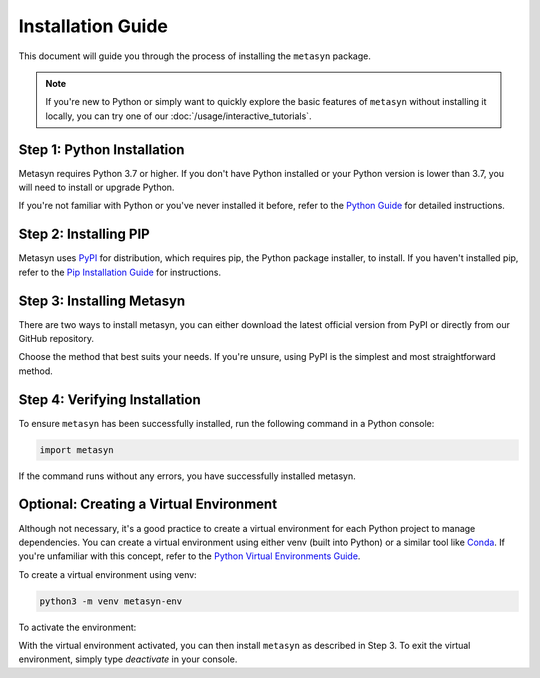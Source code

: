 Installation Guide
==================

This document will guide you through the process of installing the ``metasyn`` package. 

.. note:: 
	If you're new to Python or simply want to quickly explore the basic features of ``metasyn`` without installing it locally, you can try one of our :doc:`/usage/interactive_tutorials`.


Step 1: Python Installation
---------------------------

Metasyn requires Python 3.7 or higher. If you don't have Python installed or your Python version is lower than 3.7, you will need to install or upgrade Python.

If you're not familiar with Python or you've never installed it before, refer to the `Python Guide <https://docs.python-guide.org/starting/installation/>`_ for detailed instructions. 

Step 2: Installing PIP
----------------------

Metasyn uses `PyPI <https://pypi.org/project/metasyn/>`_ for distribution, which requires pip, the Python package installer, to install. If you haven't installed pip, refer to the `Pip Installation Guide <https://pip.pypa.io/en/stable/installation/>`_ for instructions.

Step 3: Installing Metasyn
----------------------------

There are two ways to install metasyn, you can either download the latest official version from PyPI or directly from our GitHub repository.

.. tab:: PyPI

	.. code-block:: console

		pip install metasyn

.. tab:: GitHub

	.. code-block:: console

		pip install git+https://github.com/sodascience/meta-synth.git
		
Choose the method that best suits your needs. If you're unsure, using PyPI is the simplest and most straightforward method.

Step 4: Verifying Installation
-------------------------------

To ensure ``metasyn`` has been successfully installed, run the following command in a Python console:

.. code-block:: python

	import metasyn

If the command runs without any errors, you have successfully installed metasyn.

Optional: Creating a Virtual Environment
----------------------------------------

Although not necessary, it's a good practice to create a virtual environment for each Python project to manage dependencies. You can create a virtual environment using either venv (built into Python) or a similar tool like `Conda <https://conda.io/projects/conda/en/latest/user-guide/getting-started.html>`_. If you're unfamiliar with this concept, refer to the `Python Virtual Environments Guide <https://docs.python-guide.org/dev/virtualenvs/>`_.

To create a virtual environment using venv:

.. code-block:: console

	python3 -m venv metasyn-env

To activate the environment: 

.. tab:: Windows

	.. code-block:: console

		metasyn-env\Scripts\activate

.. tab:: Unix or MacOS:

	.. code-block:: console

		source metasyn-env/bin/activate

With the virtual environment activated, you can then install ``metasyn`` as described in Step 3. To exit the virtual environment, simply type `deactivate` in your console.

